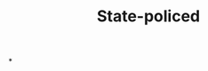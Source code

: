 :PROPERTIES:
:ID:       a023e304-b0ba-4079-afd3-f44e87319910
:END:
#+TITLE: State-policed
#+filetags: :bristol:
*
